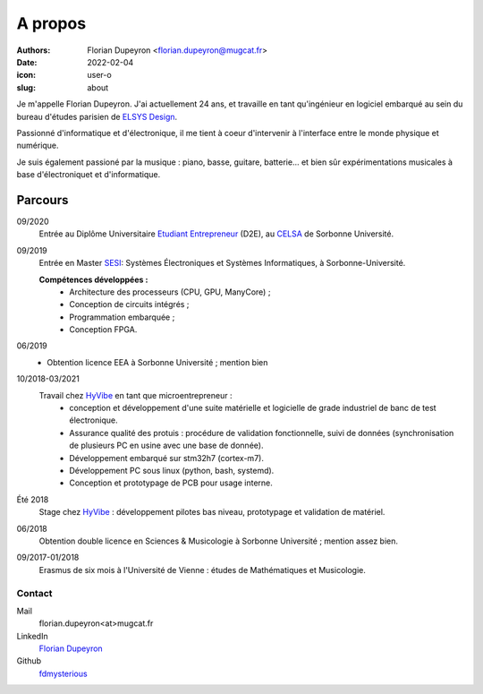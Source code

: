 ========
A propos
========

:authors: - Florian Dupeyron <florian.dupeyron@mugcat.fr>
:date: 2022-02-04
:icon: user-o
:slug: about

Je m'appelle Florian Dupeyron. J'ai actuellement 24 ans, et travaille en tant qu'ingénieur en logiciel
embarqué au sein du bureau d'études parisien de `ELSYS Design`_.

.. _`ELSYS Design`: https://www.elsys-design.com/fr/

Passionné d'informatique et d'électronique, il me tient à coeur d'intervenir à l'interface entre le monde
physique et numérique.

Je suis également passioné par la musique : piano, basse, guitare, batterie... et bien sûr expérimentations
musicales à base d'électroniquet et d'informatique.

Parcours
--------

09/2020
    Entrée au Diplôme Universitaire `Etudiant Entrepreneur`_ (D2E), au CELSA_ de Sorbonne Université.

09/2019
    Entrée en Master SESI_: Systèmes Électroniques et Systèmes Informatiques, à Sorbonne-Université.

    **Compétences développées :**
        - Architecture des processeurs (CPU, GPU, ManyCore) ;
        - Conception de circuits intégrés ;
        - Programmation embarquée ;
        - Conception FPGA.

06/2019
    - Obtention licence EEA à Sorbonne Université ; mention bien

10/2018-03/2021
    Travail chez HyVibe_ en tant que microentrepreneur :
        - conception et développement d'une suite matérielle et logicielle
          de grade industriel de banc de test électronique.
        - Assurance qualité des protuis : procédure de validation fonctionnelle, suivi
          de données (synchronisation de plusieurs PC en usine avec une base de donnée).
        - Développement embarqué sur stm32h7 (cortex-m7).
        - Développement PC sous linux (python, bash, systemd).
        - Conception et prototypage de PCB pour usage interne.

Été 2018
    Stage chez HyVibe_ : développement pilotes bas niveau, prototypage et validation de matériel.

06/2018
    Obtention double licence en Sciences & Musicologie à Sorbonne Université ; mention assez bien.

09/2017-01/2018
    Erasmus de six mois à l'Université de Vienne : études de Mathématiques et Musicologie.

.. _`Etudiant Entrepreneur`: https://TODO.com
.. _SESI: https://TODO.com
.. _CELSA: https://TODO.com
.. _HyVibe: https://hyvibe.audio

Contact
=======

Mail
    florian.dupeyron<at>mugcat.fr

LinkedIn
    `Florian Dupeyron`_

Github
     fdmysterious_

.. _`Florian Dupeyron`: https://linkedin.com/in/florian-dupeyron
.. _fdmysterious: https://github.com/fdmysterious
